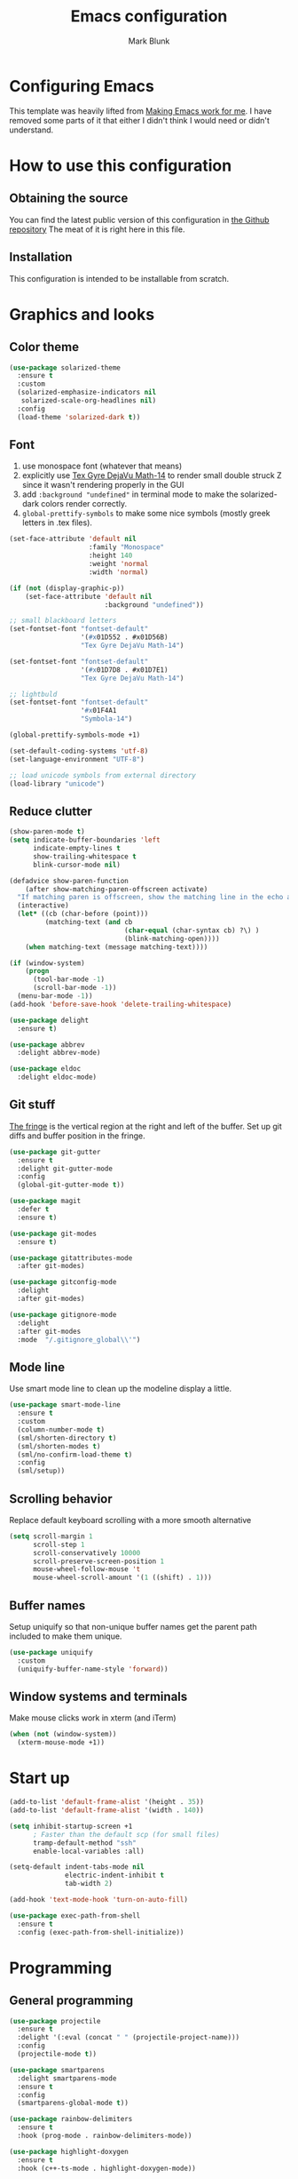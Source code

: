 #+TITLE: Emacs configuration
#+AUTHOR: Mark Blunk
#+STARTUP: indent
#+STARTUP: overview
* Configuring Emacs
This template was heavily lifted from [[http://zeekat.nl/articles/making-emacs-work-for-me.html][Making Emacs work for me]]. I have
removed some parts of it that either I didn't think I would need or
didn't understand.
* How to use this configuration
** Obtaining the source
You can find the latest public version of this configuration in [[https://github.com/markblunk/dotfiles][the
Github repository]] The meat of it is right here in this file.
** Installation
This configuration is intended to be installable from scratch.
* Graphics and looks
** Color theme
#+NAME: color-theme
#+BEGIN_SRC emacs-lisp
  (use-package solarized-theme
    :ensure t
    :custom
    (solarized-emphasize-indicators nil
     solarized-scale-org-headlines nil)
    :config
    (load-theme 'solarized-dark t))
#+END_SRC
** Font
1. use monospace font (whatever that means)
2. explicitly use _Tex Gyre DejaVu Math-14_ to render small double
   struck Z since it wasn't rendering properly in the GUI
3. add ~:background "undefined"~ in terminal mode to make the
   solarized-dark colors render correctly.
4. ~global-prettify-symbols~ to make some nice symbols (mostly greek
   letters in .tex files).
#+NAME: font
#+BEGIN_SRC emacs-lisp
  (set-face-attribute 'default nil
                      :family "Monospace"
                      :height 140
                      :weight 'normal
                      :width 'normal)

  (if (not (display-graphic-p))
      (set-face-attribute 'default nil
                          :background "undefined"))

  ;; small blackboard letters
  (set-fontset-font "fontset-default"
                    '(#x01D552 . #x01D56B)
                    "Tex Gyre DejaVu Math-14")

  (set-fontset-font "fontset-default"
                    '(#x01D7D8 . #x01D7E1)
                    "Tex Gyre DejaVu Math-14")

  ;; lightbuld
  (set-fontset-font "fontset-default"
                    '#x01F4A1
                    "Symbola-14")

  (global-prettify-symbols-mode +1)

  (set-default-coding-systems 'utf-8)
  (set-language-environment "UTF-8")

  ;; load unicode symbols from external directory
  (load-library "unicode")
#+END_SRC
** Reduce clutter
#+NAME: clutter
#+BEGIN_SRC emacs-lisp
  (show-paren-mode t)
  (setq indicate-buffer-boundaries 'left
        indicate-empty-lines t
        show-trailing-whitespace t
        blink-cursor-mode nil)

  (defadvice show-paren-function
      (after show-matching-paren-offscreen activate)
    "If matching paren is offscreen, show the matching line in the echo area."
    (interactive)
    (let* ((cb (char-before (point)))
           (matching-text (and cb
                               (char-equal (char-syntax cb) ?\) )
                               (blink-matching-open))))
      (when matching-text (message matching-text))))

  (if (window-system)
      (progn
        (tool-bar-mode -1)
        (scroll-bar-mode -1))
    (menu-bar-mode -1))
  (add-hook 'before-save-hook 'delete-trailing-whitespace)

  (use-package delight
    :ensure t)

  (use-package abbrev
    :delight abbrev-mode)

  (use-package eldoc
    :delight eldoc-mode)
#+END_SRC
** Git stuff
[[https://www.emacswiki.org/emacs/TheFringe][The fringe]] is the vertical region at the right and left of the buffer.
Set up git diffs and buffer position in the fringe.
#+NAME: git
#+BEGIN_SRC emacs-lisp
  (use-package git-gutter
    :ensure t
    :delight git-gutter-mode
    :config
    (global-git-gutter-mode t))

  (use-package magit
    :defer t
    :ensure t)

  (use-package git-modes
    :ensure t)

  (use-package gitattributes-mode
    :after git-modes)

  (use-package gitconfig-mode
    :delight
    :after git-modes)

  (use-package gitignore-mode
    :delight
    :after git-modes
    :mode  "/.gitignore_global\\'")
#+END_SRC
** Mode line
Use smart mode line to clean up the modeline display a little.
#+NAME: mode
#+BEGIN_SRC emacs-lisp
  (use-package smart-mode-line
    :ensure t
    :custom
    (column-number-mode t)
    (sml/shorten-directory t)
    (sml/shorten-modes t)
    (sml/no-confirm-load-theme t)
    :config
    (sml/setup))
#+END_SRC
** Scrolling behavior
Replace default keyboard scrolling with a more smooth alternative
#+NAME: scroll
#+BEGIN_SRC emacs-lisp
  (setq scroll-margin 1
        scroll-step 1
        scroll-conservatively 10000
        scroll-preserve-screen-position 1
        mouse-wheel-follow-mouse 't
        mouse-wheel-scroll-amount '(1 ((shift) . 1)))
#+END_SRC
** Buffer names
Setup uniquify so that non-unique buffer names get the parent path
included to make them unique.
#+NAME: buffer-names
#+BEGIN_SRC emacs-lisp
  (use-package uniquify
    :custom
    (uniquify-buffer-name-style 'forward))
#+END_SRC
** Window systems and terminals
Make mouse clicks work in xterm (and iTerm)
#+NAME: mouse-clicks
#+BEGIN_SRC emacs-lisp
  (when (not (window-system))
    (xterm-mouse-mode +1))
#+END_SRC
* Start up
#+NAME: startup
#+BEGIN_SRC emacs-lisp
  (add-to-list 'default-frame-alist '(height . 35))
  (add-to-list 'default-frame-alist '(width . 140))

  (setq inhibit-startup-screen +1
        ; Faster than the default scp (for small files)
        tramp-default-method "ssh"
        enable-local-variables :all)

  (setq-default indent-tabs-mode nil
                electric-indent-inhibit t
                tab-width 2)

  (add-hook 'text-mode-hook 'turn-on-auto-fill)

  (use-package exec-path-from-shell
    :ensure t
    :config (exec-path-from-shell-initialize))
#+END_SRC
* Programming
** General programming
#+NAME: programming-setup
#+BEGIN_SRC emacs-lisp
  (use-package projectile
    :ensure t
    :delight '(:eval (concat " " (projectile-project-name)))
    :config
    (projectile-mode t))

  (use-package smartparens
    :delight smartparens-mode
    :ensure t
    :config
    (smartparens-global-mode t))

  (use-package rainbow-delimiters
    :ensure t
    :hook (prog-mode . rainbow-delimiters-mode))

  (use-package highlight-doxygen
    :ensure t
    :hook (c++-ts-mode . highlight-doxygen-mode))

  (use-package yasnippet
    :defer t
    :ensure t
    :delight yas-minor-mode
    :config (yas-global-mode 1))

  (use-package yasnippet-snippets
    :after yasnippet
    :ensure t)

  ;; make yas-snippet work with treesitter modes
  ;; see https://github.com/joaotavora/yasnippet/issues/1169
  (advice-add
   'yas--modes-to-activate
   :around
   (defun yas--get-snippet-tables@tree-sitter (orig-fn &optional mode)
     (funcall orig-fn
              (or (car (rassq
                        (or mode major-mode) major-mode-remap-alist))
                  mode))))
#+END_SRC

1. ~sudo apt-get install libtree-sitter-dev~
2. Run ~treesit-install-language-grammar~ for every language grammer
   in ~treesit-language-source-alist~.

Note that yasnippet doesn't work now since the modes in the snippets
directory say things like "c++-mode" and not "c++-ts-mode".
See https://github.com/joaotavora/yasnippet/issues/1169 for a workaround.
something like   ~(add-hook 'c++-ts-mode-hook (yas-activate-extra-mode
'c++-mode))~should work but i'm making some silly mistake


#+NAME: treesit
#+BEGIN_SRC emacs-lisp
  (setq treesit-language-source-alist
        '((bash "https://github.com/tree-sitter/tree-sitter-bash")
          (c "https://github.com/tree-sitter/tree-sitter-c")
          (cpp "https://github.com/tree-sitter/tree-sitter-cpp")
          (cmake "https://github.com/uyha/tree-sitter-cmake")
          (dockerfile "https://github.com/camdencheek/tree-sitter-dockerfile")
          (java "https://github.com/tree-sitter/tree-sitter-java")
          (json "https://github.com/tree-sitter/tree-sitter-json")
          (python "https://github.com/tree-sitter/tree-sitter-python")
          (rust "https://github.com/tree-sitter/tree-sitter-rust")
          (toml "https://github.com/tree-sitter/tree-sitter-toml")
          (yaml "https://github.com/ikatyang/tree-sitter-yaml")))

  ;; (mapc #'treesit-install-language-grammar (mapcar #'car treesit-language-source-alist))

  ;; I shouldn't have to do this but the only way I see to 'load'
  ;; dockerfile-ts-mode is to load dockerfile-mode and then remap. Ditto
  ;; for cmake-mode.

  (use-package dockerfile-mode
    :defer t
    :ensure t)

  (use-package cmake-mode
    :load-path "/usr/share/emacs/site-lisp/elpa-src/cmake-mode-3.22.1"
    :mode "CMakeLists\\.txt\\'")

  (setq major-mode-remap-alist
        '((sh-mode . bash-ts-mode)
          (c++-mode . c++-ts-mode)
          (c-or-c++-mode . c-or-c++-ts-mode)
          (c-mode . c-ts-mode)
          (cmake-mode . cmake-ts-mode)
          (dockerfile-mode . dockerfile-ts-mode)
          (java-mode . java-ts-mode)
          (js-json-mode . json-ts-mode)
          (python-mode . python-ts-mode)
          (rust-mode . rust-ts-mode)
          (conf-toml-mode . toml-ts-mode)))

  (add-to-list 'auto-mode-alist '("\\.ya?ml\\'"                       . yaml-ts-mode))
  (add-to-list 'auto-mode-alist '("\\.clang-\\(?:tidy\\|format\\)\\'" . yaml-ts-mode))
#+END_SRC

[[https://github.com/mads-hartmann/bash-language-server][bash lsp]] installation
#+BEGIN_SRC shell
npm i -g bash-language-server
#+END_SRC
Added [[https://github.com/regen100/cmake-language-server][cmake language server]] in a conda environment, and installed it
with the following:
#+BEGIN_SRC shell
  conda create --name lsp
  conda activate lsp
  conda install pip
  pip install cmake-language-server
  conda install -c conda-forge python-lsp-server[all]
#+END_SRC

Using [[https://github.com/python-lsp/python-lsp-server][python lsp server]] as the LSP server for Python. See
[[https://github.com/python-lsp/python-lsp-server/blob/develop/pylsp/config/schema.json][configuration]] for more details.

#+NAME: error-checking
#+BEGIN_SRC emacs-lisp
  (use-package flycheck
    :ensure flycheck-color-mode-line
    :no-require t
    :delight flycheck-mode
    :hook ((Texinfo-mode emacs-lisp-mode)
           (flycheck-mode . flycheck-color-mode-line-mode))

    :custom
    (flycheck-checker-error-threshold 2000))


  (add-to-list 'exec-path
               (concat (getenv "HOME")
                       "/miniconda3/envs/lsp/bin"))

  (with-eval-after-load 'eglot
    (add-to-list 'eglot-server-programs
                 '((c-mode c-ts-mode c++-mode c++-ts-mode) .
                   ("clangd" "-background-index" "-clang-tidy"
                    "-suggest-missing-includes"
                    "-completion-style=detailed")))
    (add-to-list 'eglot-server-programs
                 '((python-mode python-ts-mode) .
                   ("pylsp"))))

  (use-package which-key
    :ensure t
    :config (which-key-mode)
    :delight which-key-mode)
#+END_SRC

#+NAME: auto-complete
#+BEGIN_SRC emacs-lisp
  (use-package company
    :ensure t
    :delight company-mode
    :commands global-company-mode
    :hook (after-init . global-company-mode)
    :custom
    (company-tooltip-align-annotations t))
#+END_SRC
** CMake

** C
Nothing right now
** Cpp
+To get ccls to behave correctly I followed the build & install+
+sections of [[https://github.com/MaskRay/ccls/wiki][this wiki]], and then added a file named [[https://github.com/MaskRay/ccls/wiki/Project-Setup#ccls-file][.ccls]] in the root
directory of every project.+ Actually, now that I've installed [[https://github.com/rizsotto/Bear][Bear]], I
can use clangd for the autotools projects. So I don't need ccls
anymore!

#+NAME: cpp
#+BEGIN_SRC emacs-lisp
  (use-package modern-cpp-font-lock
    :ensure t
    :delight modern-c++-font-lock-mode
    :hook (c++-ts-mode . modern-c++-font-lock-mode))
#+END_SRC
** Emacs-Lisp
For emacs-lisp code, use paredit for dealing with parentheses.
#+NAME: elisp
#+BEGIN_SRC emacs-lisp
  (use-package paredit
    :ensure t
    :delight paredit-mode
    :commands enable-paredit-mode
    :config (autoload 'enable-paredit-mode "paredit"
              "Turn on pseudo-structural editing of Lisp code." t)
    :hook (emacs-lisp-mode . enable-paredit-mode))
#+END_SRC
** Latex
#+NAME: latex
#+BEGIN_SRC emacs-lisp
  ;; (use-package latex-pretty-symbols
  ;;   :ensure t)

  (setq latex-run-command "pdflatex")

  (use-package auctex
    :defer t
    :ensure t
    :custom
    (TeX-auto-save t)
    (TeX-parse-self t)
    (TeX-master nil))

  (use-package cdlatex
    :ensure t
    :delight org-cdlatex-mode
    :hook ((LaTeX-mode . cdlatex-mode)
           (org-mode . org-cdlatex-mode)))
#+END_SRC
** Python
#+NAME: python
#+BEGIN_SRC emacs-lisp
  (use-package python
    :custom
    (python-indent-offset 4)
    (tab-stop-list (number-sequence 4 120 4)))
#+END_SRC

** Misc
***  Used
[[https://robert.kra.hn/posts/2021-02-07_rust-with-emacs][rust with emacs]]
#+NAME: misc
#+BEGIN_SRC emacs-lisp
  (add-hook 'shell-mode-hook 'ansi-color-for-comint-mode-on)

  (use-package adoc-mode
    :defer t
    :ensure t)

  (use-package autoconf
    :delight autoconf-mode)

  (use-package autorevert
    :delight auto-revert-mode)

  (use-package bash-completion
    :ensure t
    :config (bash-completion-setup))

  (use-package gnuplot-mode
    :ensure t
    :mode "\\.gnuplot\\'")

  (use-package hcl-mode
    :defer t
    :ensure t)

  (use-package mermaid-mode
    :defer t
    :ensure t
    :delight)

  (use-package nxml-mode
    :delight)

  (use-package sage-shell-mode
    :defer t
    :ensure t)

  (use-package sql-indent
    :ensure t
    :delight sqlind-minor-mode
    :commands sqlind-minor-mode
    :hook (sql-mode . sqlind-minor-mode))

  (use-package graphviz-dot-mode
    :defer t
    :ensure t
    :custom
    (graphviz-dot-indent-width 4))

  (use-package cargo
    :ensure t
    :delight cargo-minor-mode
    :hook (rust-ts-mode . cargo-minor-mode))
#+END_SRC
***  Unused
[[https://github.com/FStarLang/FStar/blob/master/INSTALL.md#opam-package][Fstar installation instructions]]
#+NAME: misc-unused
#+BEGIN_SRC emacs-lisp
  (use-package antlr-mode
    :mode "\\.g4\\'")

  (use-package bison-mode
    :ensure t)

  (use-package csv-mode
    :ensure t)

  (use-package flatbuffers-mode
    :ensure t)

  (use-package fstar-mode
    :ensure t
    :mode ("\\.fs?\\'" . fstar-mode))

  (use-package gradle-mode
    :ensure t
    :mode "\\.gradle\\'")

  (use-package haskell-mode
    :ensure t
    :delight)

  (use-package kotlin-mode
    :ensure t
    :delight)

  (use-package lean-mode
    :ensure t
    :delight)

  (use-package tuareg
    :defer t
    :ensure t
    :delight)

  (use-package company-lean
    :ensure t
    :after (lean-mode company))

  (use-package proof-general
    :ensure t)

  (use-package scala-mode
    :ensure t)
#+END_SRC
* Global key bindings
Some miminal global key bindings. Consult [[https://www.masteringemacs.org/article/my-emacs-keybindings][Mastering Emacs]] for some
more ideas.
#+NAME: global-keys
#+BEGIN_SRC emacs-lisp
  (global-set-key "\C-c q" 'delete-indentation)
#+END_SRC
* Global navigation
Set emacs configuration file location, and bind that function.
#+NAME: global-navigation
#+BEGIN_SRC emacs-lisp
  (defun mb-org-work ()
    "Open work org file."
    (interactive)
    (find-file (concat (getenv "HOME") "/org/work.org")))
  (global-set-key "\C-cw" 'mb-org-work)

  (defun mb-org-personal ()
    "Open personal org file."
    (interactive)
    (find-file (concat (getenv "HOME") "/org/personal.org")))
  (global-set-key "\C-cp" 'mb-org-personal)

  (defun mb-edit-emacs-configuration ()
    "Open Emacs configuration file."
    (interactive)
    (find-file (concat (getenv "HOME") "/.emacs.d/emacs.org")))
  (global-set-key "\C-ce" 'mb-edit-emacs-configuration)

  (use-package ido
    :ensure t
    :custom
    (ido-enable-flex-matching t)
    (ido-everywhere t)
    (ido-file-extensions-order
     '(".cpp" ".hpp" ".c" ".h" ".py" ".sh" ".org" ".tex" ".el"))
    (ido-ignore-extensions t)
    (ido-mode "both")
    (ido-use-filename-at-point 'guess))

  (use-package ido-yes-or-no
    :ensure t
    :after ido
    :custom (ido-yes-or-no-mode t))

  (transient-mark-mode t) ;; No region when it is not highlighted

#+END_SRC
* Backups
Save all backups to a universal location
#+NAME: global-backup
#+BEGIN_SRC emacs-lisp
  (setq
   backup-by-copying t
   backup-directory-alist '(("." . "~/.emacs.d/backup/persave"))
   ;; this doesn't work for some reason
   ;; backup-directory-alist '(("." . (concat (getenv "HOME") "/.emacs.d/backup/persave")))
   delete-old-versions t
   kept-new-versions 6
   kept-old-versions 2
   version-control t
   vc-make-backup-files t)
#+END_SRC
* Org Mode
Short key bindings for capturing notes/links and switching to agenda.
#+NAME: org-commands
#+BEGIN_SRC emacs-lisp
  (use-package org
    :delight
    :bind (("\C-cl" . org-store-link)
           ("\C-cc" . org-capture)
           ("\C-ca" . org-agenda))
    :custom
    (org-directory (concat (getenv "HOME") "/org"))
    (org-archive-location (concat org-directory "/archive.org::"))
    (org-default-notes-file (concat org-directory "/notes.org"))
    (org-agenda-files (list org-directory))
    (org-babel-python-command (concat (getenv "HOME") "/miniconda3/envs/lsp/bin/python"))
    (org-log-done 'time)
    (org-refile-targets '((nil :level . 1) (org-agenda-files :level . 1)))
    (org-src-fontify-natively t)
    (org-todo-keywords '((sequence "TODO(t)" "PENDING(p)" "|" "DONE(d)" "CANCELED(c)")
                         (sequence "WAITING(w)" "|" "DONE(d)" "CANCELED(c)")))
    (org-export-backends '(ascii beamer html latex md texinfo))
    (org-babel-load-languages  '((emacs-lisp . t)
                                   (shell . t)
                                   (sql . t)
                                   (python . t)
                                   (latex . t))))

  (use-package org-indent :delight)
#+END_SRC
* Other libraries
Make sure /.class.d/ files are ignored (/.class/ files are already
ignored) in [[info:emacs#Dired][dired-mode]] (the mode of the minibuffer when trying to find
a file with ~\C-x\C-f~).
#+NAME: dired-omit
#+BEGIN_SRC emacs-lisp
  (push ".class.d/" completion-ignored-extensions)
  (push ".dirstamp" completion-ignored-extensions)
  (push ".deps/" completion-ignored-extensions)
  (push ".idea/" completion-ignored-extensions)
  (push ".libs/" completion-ignored-extensions)
  (push ".out" completion-ignored-extensions)
  (push ".settings/" completion-ignored-extensions)
  (push "target" completion-ignored-extensions)

  (use-package dired
    :requires dired-x)
  (add-hook 'dired-mode-hook
            (lambda ()
              (dired-omit-mode 1)))
#+END_SRC

view manpages inside emacs for greater readability.
#+NAME: man
#+BEGIN_SRC emacs-lisp
  (use-package man-addons
    :load-path "/usr/share/doc/manpages")
#+END_SRC

Use treemacs for exploring projects/workspaces.
#+NAME: treemacs
#+BEGIN_SRC emacs-lisp
  (use-package treemacs
    :defer t
    :ensure t
    :custom
    (treemacs-width 30)
    (treemacs-show-hidden-files nil)
    :config
    (add-to-list 'treemacs-ignored-file-predicates
                 (lambda (filename absolute-path)
                   "Ignore compiled java class files"
                   (or
                    (string-match "\\`[a-zA-Z]+\\(\\$[0-9]+\\)?\\.class\\(\\.d\\)?\\'" filename)
                    (string-match "\\`\\.settings\\'" filename)
                    (string-match "\\`target\\'" filename))))
    (add-to-list 'treemacs-ignored-file-predicates
                 (lambda (filename absolute-path)
                   "Ignore compiled autotools files"
                   (or
                    (string-match "\\`[-_A-Za-z0-9]+\\.\\(l\\|s\\)?o\\'" filename)
                    (string-match "\\`\\.\\(dep\\|lib\\)s\\'" filename)
                    (string-match "\\`\\.dirstamp\\'" filename))))
    (add-to-list 'treemacs-ignored-file-predicates
                 (lambda (filename absolute-path)
                   "Ignore random files"
                   (or
                    (string-match "\\`[-_A-Za-z0-9]+\\.cache\\'" filename)
                    (string-match "\\`\\.clangd\\'" filename)
                    (string-match "\\`[-_A-Za-z0-9]+\\.iml\\'" filename)
                    (string-match "\\`\\.idea\\'" filename)))))
#+END_SRC

Use [[https://github.com/rranelli/auto-package-update.el][auto-package-update]] to keep packages up to date.
#+NAME: update-packages
#+BEGIN_SRC emacs-lisp
  (use-package package
    :custom (package-archives
             '(("nongnu"   . "https://elpa.nongnu.org/nongnu/")
               ("gnu"   . "https://elpa.gnu.org/packages/")
               ("melpa" . "https://melpa.org/packages/"))
             "add melpa to the list of archives to search for packages"))

  (use-package auto-package-update
    :ensure t
    :custom
    (auto-package-update-delete-old-versions t
     auto-package-update-hide-results t
     auto-package-update-prompt-before-update t
     auto-package-update-interval 14)
    (auto-package-update-maybe))
#+END_SRC

#+NAME: mastodon
#+BEGIN_SRC emacs-lisp
  (use-package mastodon
    :ensure t
    :custom
      (mastodon-instance-url "https://mathstodon.xyz")
      (mastodon-active-user "mibbles")
      )
#+END_SRC

* External
External packages may be dropped in the [[file:./external][external]] directory.
#+NAME: external
#+BEGIN_SRC emacs-lisp
  (add-to-list 'load-path (concat (getenv "HOME") "/.emacs.d/external"))
#+END_SRC
* Options set using the customize interface
By default, Emacs saves the options you set via the `customize-*`
functions in the user init file, which is "$HOME/.emacs.d/init.el" in
this setup. Instead, put it in a separate file, which we create if
it's not there, by first creating an empty file and then loading the
needed content. Of course, almost all of our custom variables are set
with use-package, but there are a couple left and this way they don't
clutter up the other files.
#+NAME: customize-config
#+BEGIN_SRC emacs-lisp
  (defconst custom-file (expand-file-name "custom.el" user-emacs-directory))
  (unless (file-exists-p custom-file)
    (shell-command (concat "touch " custom-file)))
  (load custom-file)
#+END_SRC
* Configuration file layout
Define the emacs.el file that gets generated by the code in
this org file.
#+BEGIN_SRC emacs-lisp :tangle yes :noweb no-export :exports code
  ;;; dotemacs --- Autogenerated emacs.el via org-babel

  ;;; Commentary:
  ;; Do not modify this file by hand.  It was automatically generated
  ;; from `emacs.org` in the same directory.  See that file for more
  ;; information.

  ;;; Code:
  <<customize-config>>

  <<update-packages>>

  <<startup>>

  <<external>>

  <<color-theme>>

  <<font>>

  <<clutter>>

  <<git>>

  <<mode>>

  <<scroll>>

  <<buffer-names>>

  <<mouse-clicks>>

  <<global-keys>>

  <<global-navigation>>

  <<global-backup>>

  <<programming-setup>>

  <<treesit>>

  <<error-checking>>

  <<auto-complete>>

  <<cpp>>

  <<elisp>>

  ;;  <<latex>>

  <<python>>

  <<misc>>

  ;; this should always be commented out since it's 'unused'
  ;;  <<misc-unused>>

  <<org-commands>>

  <<dired-omit>>

  <<man>>

  <<treemacs>>

  <<mastodon>>

  ;;; emacs.el ends here
#+END_SRC
